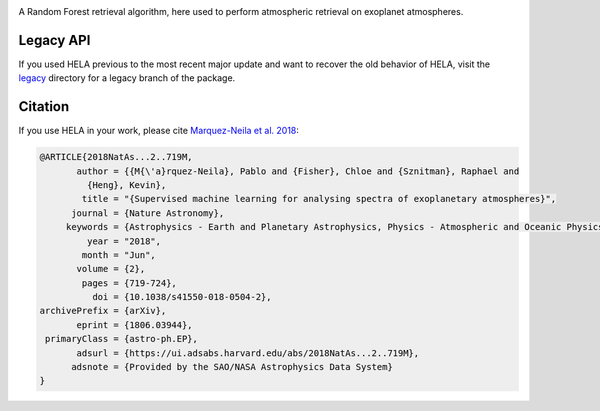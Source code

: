 .. image:: img/HELA_logo1.png

.. image:: http://img.shields.io/badge/powered%20by-AstroPy-orange.svg?style=flat
    :target: http://www.astropy.org/

.. image:: http://img.shields.io/badge/arXiv-1806.03944-red.svg?style=flat
    :target: https://arxiv.org/abs/1806.03944
    :alt: arXiv paper

A Random Forest retrieval algorithm, here used to perform atmospheric retrieval 
on exoplanet atmospheres.

Legacy API
++++++++++

If you used HELA previous to the most recent major update and want to recover 
the old behavior of HELA, visit the `legacy <legacy>`_ directory for a
legacy branch of the package.  

Citation
++++++++

If you use HELA in your work, please cite 
`Marquez-Neila et al. 2018 <https://ui.adsabs.harvard.edu/abs/2018NatAs...2..719M/abstract>`_:

.. code-block::

    @ARTICLE{2018NatAs...2..719M,
           author = {{M{\'a}rquez-Neila}, Pablo and {Fisher}, Chloe and {Sznitman}, Raphael and
             {Heng}, Kevin},
            title = "{Supervised machine learning for analysing spectra of exoplanetary atmospheres}",
          journal = {Nature Astronomy},
         keywords = {Astrophysics - Earth and Planetary Astrophysics, Physics - Atmospheric and Oceanic Physics, Physics - Data Analysis, Statistics and Probability},
             year = "2018",
            month = "Jun",
           volume = {2},
            pages = {719-724},
              doi = {10.1038/s41550-018-0504-2},
    archivePrefix = {arXiv},
           eprint = {1806.03944},
     primaryClass = {astro-ph.EP},
           adsurl = {https://ui.adsabs.harvard.edu/abs/2018NatAs...2..719M},
          adsnote = {Provided by the SAO/NASA Astrophysics Data System}
    }
